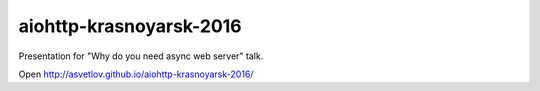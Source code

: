 aiohttp-krasnoyarsk-2016
========================

Presentation for "Why do you need async web server" talk.


Open http://asvetlov.github.io/aiohttp-krasnoyarsk-2016/
